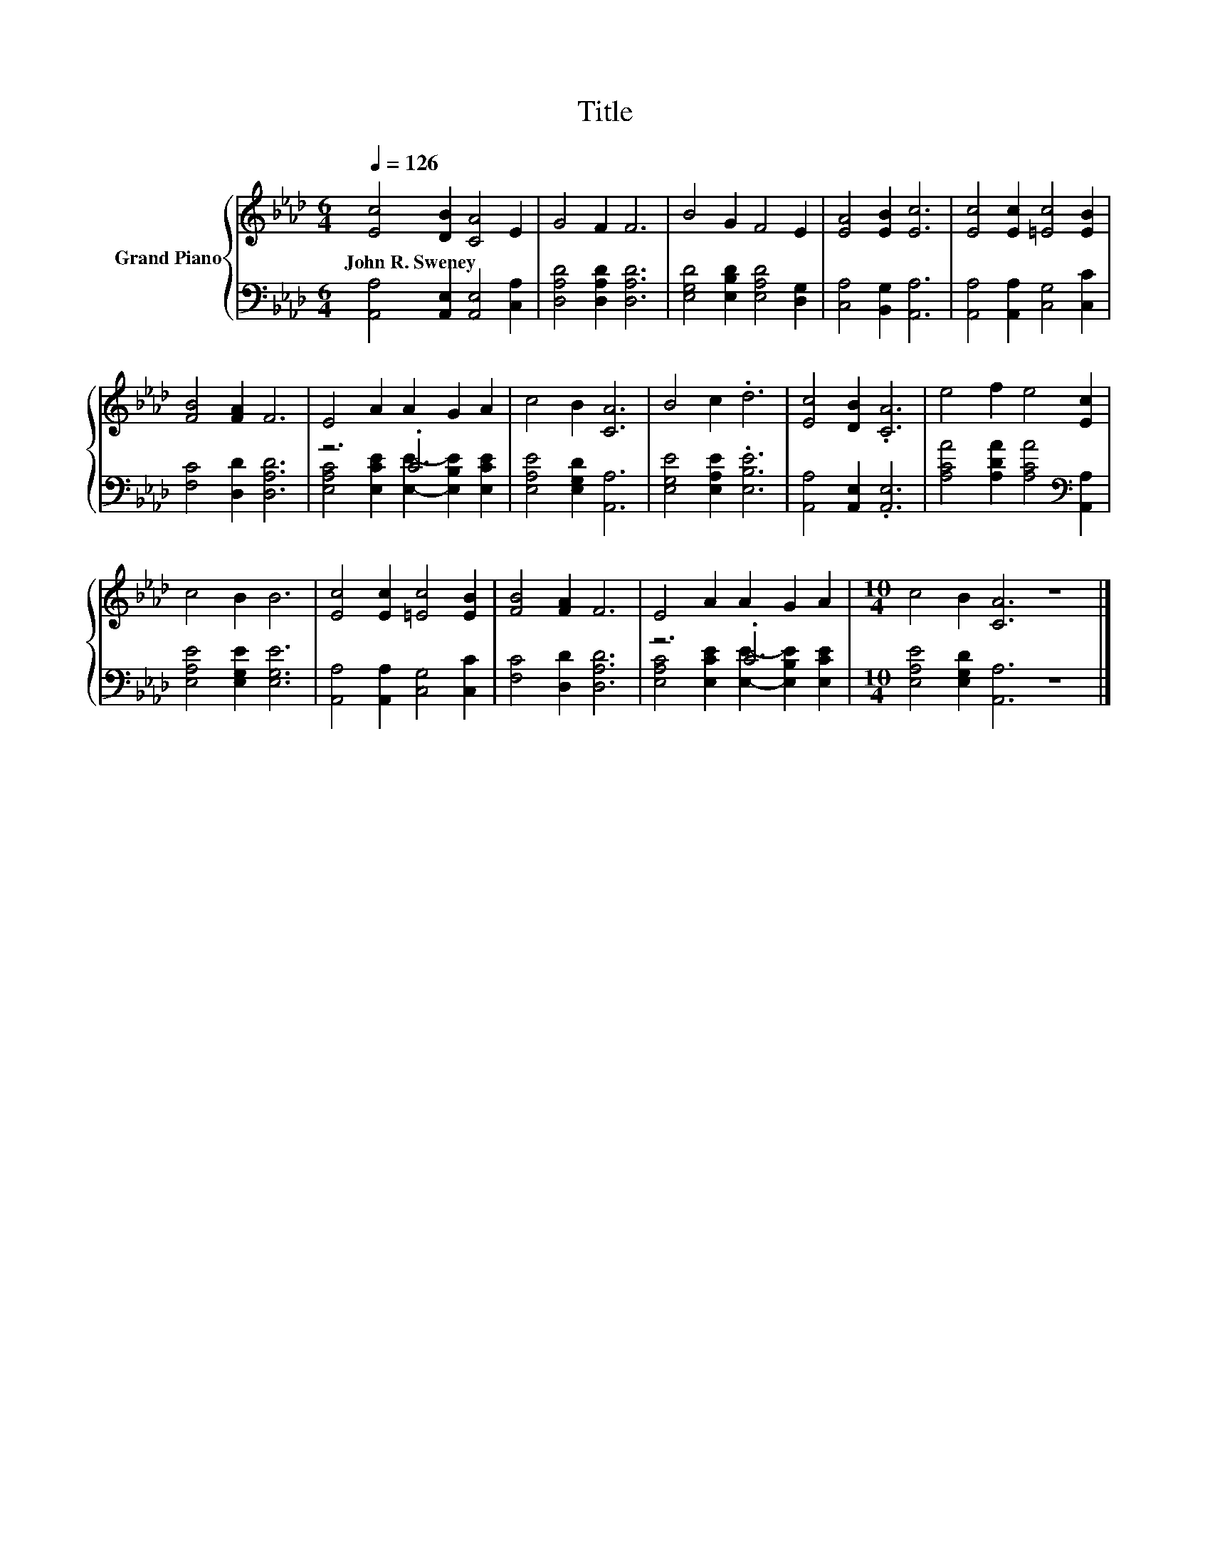X:1
T:Title
%%score { 1 | ( 2 3 ) }
L:1/8
Q:1/4=126
M:6/4
K:Ab
V:1 treble nm="Grand Piano"
V:2 bass 
V:3 bass 
V:1
 [Ec]4 [DB]2 [CA]4 E2 | G4 F2 F6 | B4 G2 F4 E2 | [EA]4 [EB]2 [Ec]6 | [Ec]4 [Ec]2 [=Ec]4 [EB]2 | %5
w: John~R.~Sweney * * *|||||
 [FB]4 [FA]2 F6 | E4 A2 A2 G2 A2 | c4 B2 [CA]6 | B4 c2 .d6 | [Ec]4 [DB]2 .[CA]6 | e4 f2 e4 [Ec]2 | %11
w: ||||||
 c4 B2 B6 | [Ec]4 [Ec]2 [=Ec]4 [EB]2 | [FB]4 [FA]2 F6 | E4 A2 A2 G2 A2 |[M:10/4] c4 B2 [CA]6 z8 |] %16
w: |||||
V:2
 [A,,A,]4 [A,,E,]2 [A,,E,]4 [C,A,]2 | [D,A,D]4 [D,A,D]2 [D,A,D]6 | %2
 [E,G,D]4 [E,B,D]2 [E,A,D]4 [D,G,]2 | [C,A,]4 [B,,G,]2 [A,,A,]6 | %4
 [A,,A,]4 [A,,A,]2 [C,G,]4 [C,C]2 | [F,C]4 [D,D]2 [D,A,D]6 | z6 .C6 | [E,A,E]4 [E,G,D]2 [A,,A,]6 | %8
 [E,G,E]4 [E,A,E]2 .[E,B,E]6 | [A,,A,]4 [A,,E,]2 .[A,,E,]6 | %10
 [A,CA]4 [A,DA]2 [A,CA]4[K:bass] [A,,A,]2 | [E,A,E]4 [E,G,E]2 [E,G,E]6 | %12
 [A,,A,]4 [A,,A,]2 [C,G,]4 [C,C]2 | [F,C]4 [D,D]2 [D,A,D]6 | z6 .C6 | %15
[M:10/4] [E,A,E]4 [E,G,D]2 [A,,A,]6 z8 |] %16
V:3
 x12 | x12 | x12 | x12 | x12 | x12 | [E,A,C]4 [E,CE]2 [E,E]2- [E,B,E]2 [E,CE]2 | x12 | x12 | x12 | %10
 x10[K:bass] x2 | x12 | x12 | x12 | [E,A,C]4 [E,CE]2 [E,E]2- [E,B,E]2 [E,CE]2 |[M:10/4] x20 |] %16

